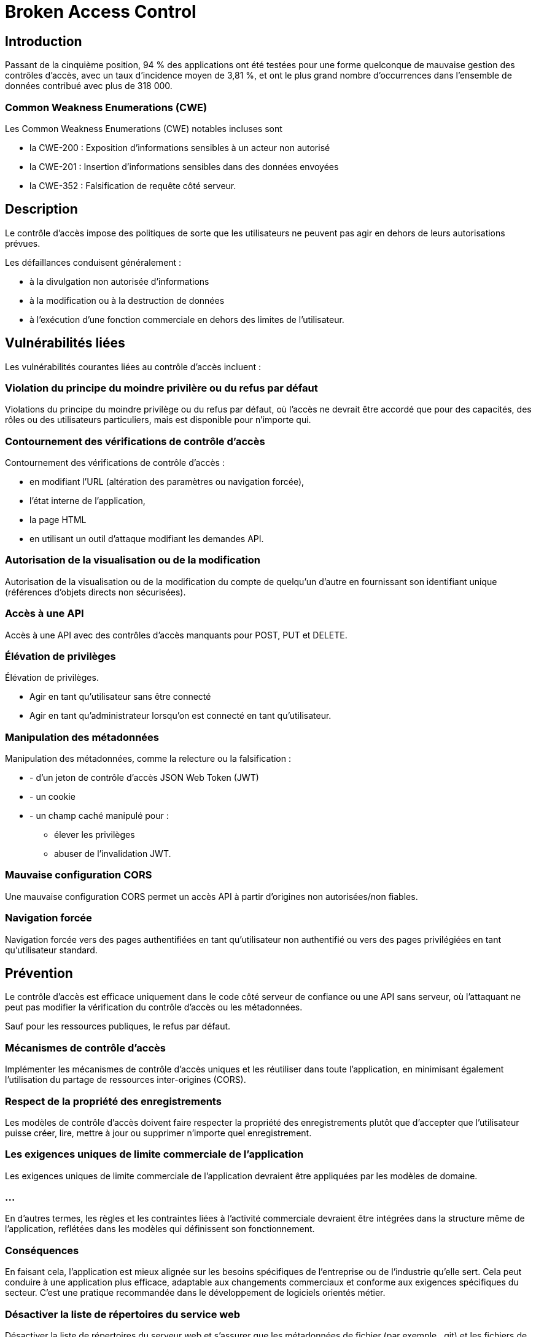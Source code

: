 = Broken Access Control

== Introduction

Passant de la cinquième position, 94 % des applications ont été testées pour une forme quelconque de mauvaise gestion des contrôles d'accès, avec un taux d'incidence moyen de 3,81 %, et ont le plus grand nombre d'occurrences dans l'ensemble de données contribué avec plus de 318 000. 

=== Common Weakness Enumerations (CWE)

Les Common Weakness Enumerations (CWE) notables incluses sont 
[%step]
* la CWE-200 : Exposition d'informations sensibles à un acteur non autorisé
* la CWE-201 : Insertion d'informations sensibles dans des données envoyées
* la CWE-352 : Falsification de requête côté serveur.

== Description

Le contrôle d'accès impose des politiques de sorte que les utilisateurs ne peuvent pas agir en dehors de leurs autorisations prévues. 

Les défaillances conduisent généralement :
[%step]
* à la divulgation non autorisée d'informations
* à la modification ou à la destruction de données
* à l'exécution d'une fonction commerciale en dehors des limites de l'utilisateur. 

== Vulnérabilités liées

Les vulnérabilités courantes liées au contrôle d'accès incluent :

=== Violation du principe du moindre privilère ou du refus par défaut

Violations du principe du moindre privilège ou du refus par défaut, où l'accès ne devrait être accordé que pour des capacités, des rôles ou des utilisateurs particuliers, mais est disponible pour n'importe qui.

=== Contournement des vérifications de contrôle d'accès

Contournement des vérifications de contrôle d'accès :
[%step]
* en modifiant l'URL (altération des paramètres ou navigation forcée), 
* l'état interne de l'application, 
* la page HTML
* en utilisant un outil d'attaque modifiant les demandes API.

=== Autorisation de la visualisation ou de la modification

Autorisation de la visualisation ou de la modification du compte de quelqu'un d'autre en fournissant son identifiant unique (références d'objets directs non sécurisées).

=== Accès à une API

Accès à une API avec des contrôles d'accès manquants pour POST, PUT et DELETE.


=== Élévation de privilèges

Élévation de privilèges. 
[%step]
* Agir en tant qu'utilisateur sans être connecté 
* Agir en tant qu'administrateur lorsqu'on est connecté en tant qu'utilisateur.

=== Manipulation des métadonnées

Manipulation des métadonnées, comme la relecture ou la falsification :
[%step]
* - d'un jeton de contrôle d'accès JSON Web Token (JWT)
* - un cookie 
* - un champ caché manipulé pour :
[%step]
- élever les privilèges 
- abuser de l'invalidation JWT.

=== Mauvaise configuration CORS

Une mauvaise configuration CORS permet un accès API à partir d'origines non autorisées/non fiables.

===  Navigation forcée

Navigation forcée vers des pages authentifiées en tant qu'utilisateur non authentifié ou vers des pages privilégiées en tant qu'utilisateur standard.


== Prévention


Le contrôle d'accès est efficace uniquement dans le code côté serveur de confiance ou une API sans serveur, où l'attaquant ne peut pas modifier la vérification du contrôle d'accès ou les métadonnées.

Sauf pour les ressources publiques, le refus par défaut.


=== Mécanismes de contrôle d'accès 

Implémenter les mécanismes de contrôle d'accès uniques et les réutiliser dans toute l'application, en minimisant également l'utilisation du partage de ressources inter-origines (CORS).


=== Respect de la propriété des enregistrements

Les modèles de contrôle d'accès doivent faire respecter la propriété des enregistrements plutôt que d'accepter que l'utilisateur puisse créer, lire, mettre à jour ou supprimer n'importe quel enregistrement.


=== Les exigences uniques de limite commerciale de l'application

Les exigences uniques de limite commerciale de l'application devraient être appliquées par les modèles de domaine.

=== ...

En d'autres termes, les règles et les contraintes liées à l'activité commerciale devraient être intégrées dans la structure même de l'application, reflétées dans les modèles qui définissent son fonctionnement.

=== Conséquences

En faisant cela, l'application est mieux alignée sur les besoins spécifiques de l'entreprise ou de l'industrie qu'elle sert. Cela peut conduire à une application plus efficace, adaptable aux changements commerciaux et conforme aux exigences spécifiques du secteur. C'est une pratique recommandée dans le développement de logiciels orientés métier.

=== Désactiver la liste de répertoires du service web

Désactiver la liste de répertoires du serveur web et s'assurer que les métadonnées de fichier (par exemple, .git) et les fichiers de sauvegarde ne sont pas présents dans les racines web.

=== Journaliser les échecs de contrôle d'accès

Journaliser les échecs de contrôle d'accès, alerter les administrateurs lorsque cela est approprié (par exemple, échecs répétés).

=== Limiter le taux daccès aux API et aux contrôleurs

Limiter le taux d'accès aux API et aux contrôleurs pour minimiser les dommages causés par les outils d'attaque automatisée.

== Invalider les identifiants de session étatiques côté serveur

Les identifiants de session étatiques devraient être invalidés côté serveur après la déconnexion. 

Les jetons JWT sans état devraient plutôt avoir une durée de vie courte pour minimiser la fenêtre d'opportunité pour un attaquant. 

Pour les JWT à durée de vie plus longue, il est fortement recommandé de suivre les normes OAuth pour révoquer l'accès.

=== Tests unitaires et d'intégration fonctionnels 

Les développeurs et le personnel QA devraient inclure des tests d'unité et d'intégration fonctionnels pour le contrôle d'accès.

== Exemples de scénarios d'attaque


=== Scénario n°1

Scénario n°1 : L'application utilise des données non vérifiées dans une requête SQL qui accède à des informations de compte 

Un attaquant modifie simplement le paramètre du navigateur pour envoyer n'importe quel numéro de compte qu'il souhaite. Si cela n'est pas correctement vérifié, l'attaquant peut accéder au compte de n'importe quel utilisateur.


https://example.com/app/accountInfo?acct=notmyacct



=== Scénario n°2

Un attaquant force simplement la navigation vers des URL cibles. 
Les droits d'administrateur sont nécessaires pour accéder à la page d'administration.

https://example.com/app/getappInfo
https://example.com/app/admin_getappInfo

Si un utilisateur non authentifié peut accéder à l'une ou l'autre des pages, c'est une faille. 
Si un non-administrateur peut accéder à la page d'administration, c'est une faille.